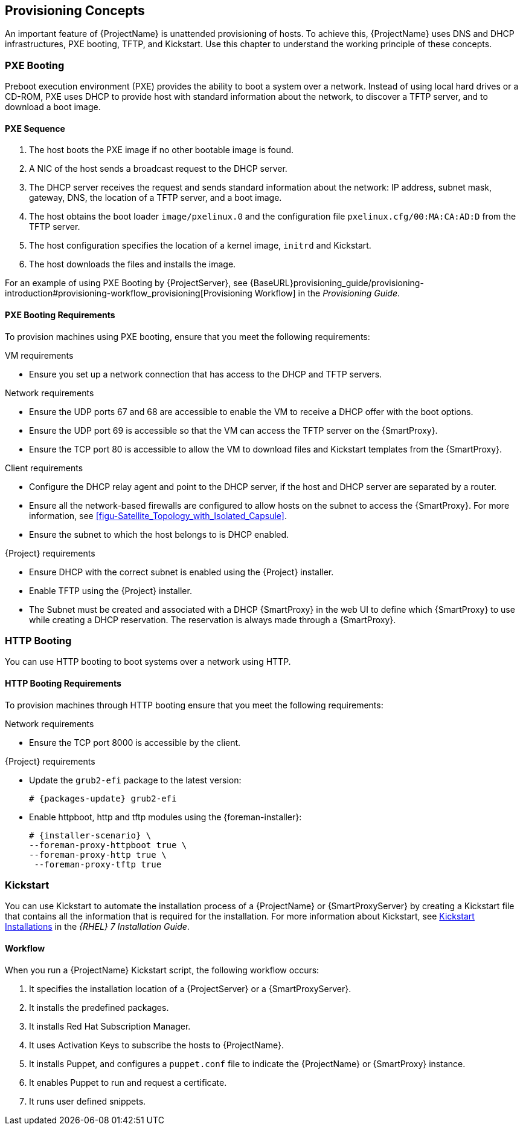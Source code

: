 [[chap-Red_Hat_Satellite-Architecture_Guide-Provisioning_Concepts]]

== Provisioning Concepts
An important feature of {ProjectName} is unattended provisioning of hosts. To achieve this, {ProjectName} uses DNS and DHCP infrastructures, PXE booting, TFTP, and Kickstart. Use this chapter to understand the working principle of these concepts.

=== PXE Booting
Preboot execution environment (PXE) provides the ability to boot a system over a network. Instead of using local hard drives or a CD-ROM, PXE uses DHCP to provide host with standard information about the network, to discover a TFTP server, and to download a boot image.
ifeval::["{build}" == "satellite"]
For more information about setting up a PXE server see the Red{nbsp}Hat Knowledgebase solution https://access.redhat.com/solutions/163253[How to set-up/configure a PXE Server].
endif::[]


==== PXE Sequence

. The host boots the PXE image if no other bootable image is found.
. A NIC of the host sends a broadcast request to the DHCP server.
. The DHCP server receives the request and sends standard information about the network: IP address, subnet mask, gateway, DNS, the location of a TFTP server, and a boot image.
. The host obtains the boot loader `image/pxelinux.0` and the configuration file `pxelinux.cfg/00:MA:CA:AD:D` from the TFTP server.
. The host configuration specifies the location of a kernel image, `initrd` and Kickstart.
. The host downloads the files and installs the image.

For an example of using PXE Booting by {ProjectServer}, see {BaseURL}provisioning_guide/provisioning-introduction#provisioning-workflow_provisioning[Provisioning Workflow] in the _Provisioning Guide_.

==== PXE Booting Requirements
To provision machines using PXE booting, ensure that you meet the following requirements:

.VM requirements

* Ensure you set up a network connection that has access to the DHCP and TFTP servers.

.Network requirements

* Ensure the UDP ports 67 and 68 are accessible to enable the VM to receive a DHCP offer with the boot options.

* Ensure the UDP port 69 is accessible so that the VM can access the TFTP server on the {SmartProxy}.

* Ensure the TCP port 80 is accessible to allow the VM to download files and Kickstart templates from the {SmartProxy}.

.Client requirements

* Configure the DHCP relay agent and point to the DHCP server, if the host and DHCP server are separated by a router.

* Ensure all the network-based firewalls are configured to allow hosts on the subnet to access the {SmartProxy}. For more information, see xref:figu-Satellite_Topology_with_Isolated_Capsule[].

* Ensure the subnet to which the host belongs to is DHCP enabled.

.{Project} requirements

* Ensure DHCP with the correct subnet is enabled using the {Project} installer.

* Enable TFTP using the {Project} installer.

* The Subnet must be created and associated with a DHCP {SmartProxy} in the web UI to define which {SmartProxy} to use while creating a DHCP reservation. The reservation is always made through a {SmartProxy}.

=== HTTP Booting
You can use HTTP booting to boot systems over a network using HTTP.

==== HTTP Booting Requirements
To provision machines through HTTP booting ensure that you meet the following requirements:

.Network requirements

* Ensure the TCP port 8000 is accessible by the client.

.{Project} requirements

* Update the `grub2-efi` package to the latest version:
+
[options="nowrap" subs="+quotes,attributes"]
----
# {packages-update} grub2-efi
----

* Enable httpboot, http and tftp modules using the {foreman-installer}:
+
----
# {installer-scenario} \
--foreman-proxy-httpboot true \
--foreman-proxy-http true \
 --foreman-proxy-tftp true 
----

=== Kickstart
You can use Kickstart to automate the installation process of a {ProjectName} or {SmartProxyServer} by creating a Kickstart file that contains all the information that is required for the installation. For more information about Kickstart, see https://access.redhat.com/documentation/en-US/Red_Hat_Enterprise_Linux/7/html/Installation_Guide/chap-kickstart-installations.html[Kickstart Installations] in the _{RHEL} 7 Installation Guide_.

==== Workflow
When you run a {ProjectName} Kickstart script, the following workflow occurs:

. It specifies the installation location of a {ProjectServer} or a {SmartProxyServer}.
. It installs the predefined packages.
. It installs Red{nbsp}Hat Subscription Manager.
. It uses Activation Keys to subscribe the hosts to {ProjectName}.
. It installs Puppet, and configures a `puppet.conf` file to indicate the {ProjectName} or {SmartProxy} instance.
. It enables Puppet to run and request a certificate.
. It runs user defined snippets.
